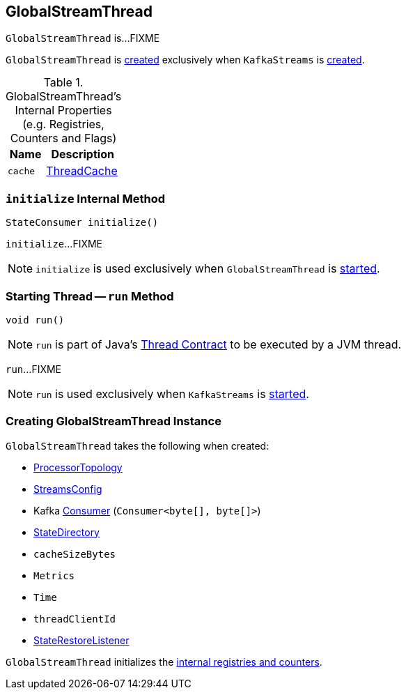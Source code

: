 == [[GlobalStreamThread]] GlobalStreamThread

`GlobalStreamThread` is...FIXME

`GlobalStreamThread` is <<creating-instance, created>> exclusively when `KafkaStreams` is <<kafka-streams-KafkaStreams.adoc#globalStreamThread, created>>.

[[internal-registries]]
.GlobalStreamThread's Internal Properties (e.g. Registries, Counters and Flags)
[cols="1m,2",options="header",width="100%"]
|===
| Name
| Description

| cache
| [[cache]] <<kafka-streams-internals-ThreadCache.adoc#, ThreadCache>>
|===

=== [[initialize]] `initialize` Internal Method

[source, java]
----
StateConsumer initialize()
----

`initialize`...FIXME

NOTE: `initialize` is used exclusively when `GlobalStreamThread` is <<run, started>>.

=== [[run]] Starting Thread -- `run` Method

[source, java]
----
void run()
----

NOTE: `run` is part of Java's https://docs.oracle.com/javase/9/docs/api/java/lang/Thread.html#run--[Thread Contract] to be executed by a JVM thread.

`run`...FIXME

NOTE: `run` is used exclusively when `KafkaStreams` is <<kafka-streams-KafkaStreams.adoc#start, started>>.

=== [[creating-instance]] Creating GlobalStreamThread Instance

`GlobalStreamThread` takes the following when created:

* [[topology]] <<kafka-streams-internals-ProcessorTopology.adoc#, ProcessorTopology>>
* [[config]] link:kafka-streams-StreamsConfig.adoc[StreamsConfig]
* [[globalConsumer]] Kafka https://kafka.apache.org/22/javadoc/org/apache/kafka/clients/consumer/KafkaConsumer.html[Consumer] (`Consumer<byte[], byte[]>`)
* [[stateDirectory]] link:kafka-streams-internals-StateDirectory.adoc[StateDirectory]
* [[cacheSizeBytes]] `cacheSizeBytes`
* [[metrics]] `Metrics`
* [[time]] `Time`
* [[threadClientId]] `threadClientId`
* [[stateRestoreListener]] <<kafka-streams-StateRestoreListener.adoc#, StateRestoreListener>>

`GlobalStreamThread` initializes the <<internal-registries, internal registries and counters>>.
